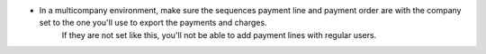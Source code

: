 + In a multicompany environment, make sure the sequences payment line and payment order are with the company set to the one you'll use to export the payments and charges.
    If they are not set like this, you'll not be able to add payment lines with regular users.
